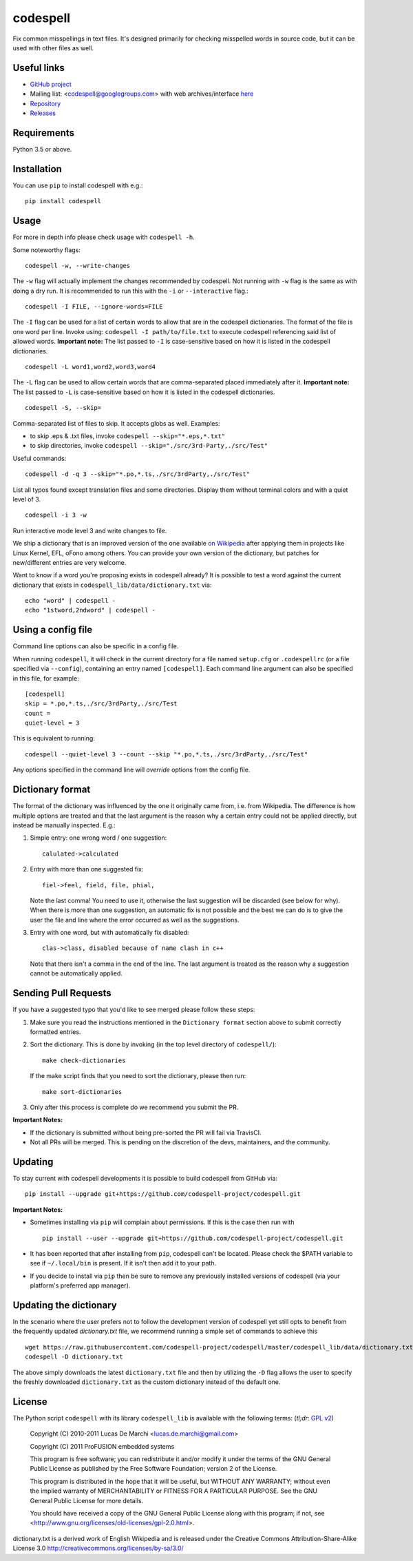 codespell
=========

Fix common misspellings in text files. It's designed primarily for checking
misspelled words in source code, but it can be used with other files as well.

Useful links
------------

* `GitHub project <https://github.com/codespell-project/codespell>`_

* Mailing list: <codespell@googlegroups.com> with web archives/interface
  `here <https://groups.google.com/forum/?fromgroups#!forum/codespell>`_

* `Repository <https://github.com/codespell-project/codespell>`_

* `Releases <https://github.com/codespell-project/codespell/releases>`_

Requirements
------------

Python 3.5 or above.

Installation
------------

You can use ``pip`` to install codespell with e.g.::

    pip install codespell

Usage
-----

For more in depth info please check usage with ``codespell -h``.

Some noteworthy flags::

    codespell -w, --write-changes

The ``-w`` flag will actually implement the changes recommended by codespell. Not running with ``-w`` flag is the same as with doing a dry run. It is recommended to run this with the ``-i`` or ``--interactive`` flag.::

    codespell -I FILE, --ignore-words=FILE

The ``-I`` flag can be used for a list of certain words to allow that are in the codespell dictionaries. The format of the file is one word per line. Invoke using: ``codespell -I path/to/file.txt`` to execute codespell referencing said list of allowed words. **Important note:** The list passed to ``-I`` is case-sensitive based on how it is listed in the codespell dictionaries. ::

    codespell -L word1,word2,word3,word4

The ``-L`` flag can be used to allow certain words that are comma-separated placed immediately after it.  **Important note:** The list passed to ``-L`` is case-sensitive based on how it is listed in the codespell dictionaries. ::

    codespell -S, --skip=

Comma-separated list of files to skip. It accepts globs as well.  Examples:

* to skip .eps & .txt files, invoke ``codespell --skip="*.eps,*.txt"``

* to skip directories, invoke ``codespell --skip="./src/3rd-Party,./src/Test"``


Useful commands::

    codespell -d -q 3 --skip="*.po,*.ts,./src/3rdParty,./src/Test"

List all typos found except translation files and some directories.
Display them without terminal colors and with a quiet level of 3. ::

    codespell -i 3 -w

Run interactive mode level 3 and write changes to file.

We ship a dictionary that is an improved version of the one available
`on Wikipedia <https://en.wikipedia.org/wiki/Wikipedia:Lists_of_common_misspellings/For_machines>`_
after applying them in projects like Linux Kernel, EFL, oFono among others.
You can provide your own version of the dictionary, but patches for
new/different entries are very welcome.

Want to know if a word you're proposing exists in codespell already? It is possible to test a word against the current dictionary that exists in ``codespell_lib/data/dictionary.txt`` via::

    echo "word" | codespell -
    echo "1stword,2ndword" | codespell -

Using a config file
-------------------

Command line options can also be specific in a config file.

When running ``codespell``, it will check in the current directory for a file
named ``setup.cfg`` or ``.codespellrc`` (or a file specified via ``--config``),
containing an entry named ``[codespell]``. Each command line argument can
also be specified in this file, for example::

    [codespell]
    skip = *.po,*.ts,./src/3rdParty,./src/Test
    count =
    quiet-level = 3

This is equivalent to running::

    codespell --quiet-level 3 --count --skip "*.po,*.ts,./src/3rdParty,./src/Test"

Any options specified in the command line will *override* options from the
config file.

Dictionary format
-----------------

The format of the dictionary was influenced by the one it originally came from,
i.e. from Wikipedia. The difference is how multiple options are treated and
that the last argument is the reason why a certain entry could not be applied
directly, but instead be manually inspected. E.g.:

1. Simple entry: one wrong word / one suggestion::

        calulated->calculated

2. Entry with more than one suggested fix::

       fiel->feel, field, file, phial,

   Note the last comma! You need to use it, otherwise the last suggestion
   will be discarded (see below for why). When there is more than one
   suggestion, an automatic fix is not possible and the best we can do is
   to give the user the file and line where the error occurred as well as
   the suggestions.

3. Entry with one word, but with automatically fix disabled::

       clas->class, disabled because of name clash in c++

   Note that there isn't a comma in the end of the line. The last argument is
   treated as the reason why a suggestion cannot be automatically applied.

Sending Pull Requests
---------------------

If you have a suggested typo that you'd like to see merged please follow these steps:

1. Make sure you read the instructions mentioned in the ``Dictionary format`` section above to submit correctly formatted entries.

2. Sort the dictionary. This is done by invoking (in the top level directory of ``codespell/``)::

       make check-dictionaries

   If the make script finds that you need to sort the dictionary, please then run::

       make sort-dictionaries

3. Only after this process is complete do we recommend you submit the PR.

**Important Notes:**

* If the dictionary is submitted without being pre-sorted the PR will fail via TravisCI.
* Not all PRs will be merged. This is pending on the discretion of the devs, maintainers, and the community.

Updating
--------

To stay current with codespell developments it is possible to build codespell from GitHub via::

    pip install --upgrade git+https://github.com/codespell-project/codespell.git

**Important Notes:**

* Sometimes installing via ``pip`` will complain about permissions. If this is the case then run with ::

    pip install --user --upgrade git+https://github.com/codespell-project/codespell.git

* It has been reported that after installing from ``pip``, codespell can't be located. Please check the $PATH variable to see if ``~/.local/bin`` is present. If it isn't then add it to your path.
* If you decide to install via ``pip`` then be sure to remove any previously installed versions of codespell (via your platform's preferred app manager).

Updating the dictionary
-----------------------

In the scenario where the user prefers not to follow the development version of codespell yet still opts to benefit from the frequently updated `dictionary.txt` file, we recommend running a simple set of commands to achieve this ::

    wget https://raw.githubusercontent.com/codespell-project/codespell/master/codespell_lib/data/dictionary.txt
    codespell -D dictionary.txt

The above simply downloads the latest ``dictionary.txt`` file and then by utilizing the ``-D`` flag allows the user to specify the freshly downloaded ``dictionary.txt`` as the custom dictionary instead of the default one.

License
-------

The Python script ``codespell`` with its library ``codespell_lib`` is available
with the following terms:
(*tl;dr*: `GPL v2`_)

   Copyright (C) 2010-2011  Lucas De Marchi <lucas.de.marchi@gmail.com>

   Copyright (C) 2011  ProFUSION embedded systems

   This program is free software; you can redistribute it and/or modify
   it under the terms of the GNU General Public License as published by
   the Free Software Foundation; version 2 of the License.

   This program is distributed in the hope that it will be useful,
   but WITHOUT ANY WARRANTY; without even the implied warranty of
   MERCHANTABILITY or FITNESS FOR A PARTICULAR PURPOSE.  See the
   GNU General Public License for more details.

   You should have received a copy of the GNU General Public License
   along with this program; if not, see
   <http://www.gnu.org/licenses/old-licenses/gpl-2.0.html>.

.. _GPL v2: http://www.gnu.org/licenses/old-licenses/gpl-2.0.html

dictionary.txt is a derived work of English Wikipedia and is released under the
Creative Commons Attribution-Share-Alike License 3.0
http://creativecommons.org/licenses/by-sa/3.0/

